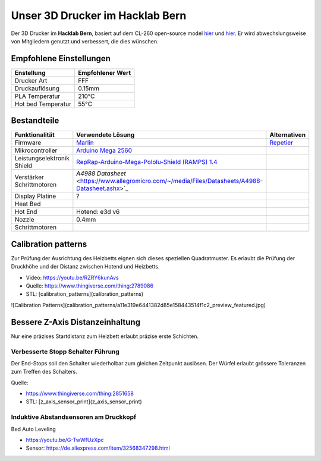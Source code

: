 Unser 3D Drucker im Hacklab Bern
################################

Der 3D Drucker im **Hacklab Bern**, basiert auf dem CL-260 open-source model `hier <https://www.thingiverse.com/minicooper/collections/cl-260>`_ 
und `hier <https://www.thingiverse.com/groups/cl-260/things>`_. Er wird abwechslungsweise von Mitgliedern genutzt und verbessert, die dies wünschen.

Empfohlene Einstellungen
========================

+--------------------+------------------+
|     Enstellung     | Empfohlener Wert |
+====================+==================+
| Drucker Art        | FFF              |
+--------------------+------------------+
| Druckauflösung     | 0.15mm           |
+--------------------+------------------+
| PLA Temperatur     | 210°C            |
+--------------------+------------------+
| Hot bed Temperatur | 55°C             |
+--------------------+------------------+

Bestandteile
============

+----------------------------+--------------------------------------------------------------------------------------------------+--------------+
|       Funktionalität       |                                       Verwendete Lösung                                          | Alternativen |
+============================+==================================================================================================+==============+
| Firmware                   | Marlin_                                                                                          | Repetier_    |
+----------------------------+--------------------------------------------------------------------------------------------------+--------------+
| Mikrocontroller            | `Arduino Mega 2560 <https://www.3dware.ch/Iduino-MEGA2560-De.htm>`_                              |              |
+----------------------------+--------------------------------------------------------------------------------------------------+--------------+
| Leistungselektronik Shield | `RepRap-Arduino-Mega-Pololu-Shield (RAMPS) 1.4 <https://reprap.org/wiki/RAMPS_1.4>`_             |              |
+----------------------------+--------------------------------------------------------------------------------------------------+--------------+
| Verstärker Schrittmotoren  | `A4988 Datasheet` <https://www.allegromicro.com/~/media/Files/Datasheets/A4988-Datasheet.ashx>`_ |              |
+----------------------------+--------------------------------------------------------------------------------------------------+--------------+
| Display Platine            | ?                                                                                                |              |
+----------------------------+--------------------------------------------------------------------------------------------------+--------------+
| Heat Bed                   |                                                                                                  |              |
+----------------------------+--------------------------------------------------------------------------------------------------+--------------+
| Hot End                    | Hotend: e3d v6                                                                                   |              |
+----------------------------+--------------------------------------------------------------------------------------------------+--------------+
| Nozzle                     | 0.4mm                                                                                            |              |
+----------------------------+--------------------------------------------------------------------------------------------------+--------------+
| Schrittmotoren             |                                                                                                  |              |
+----------------------------+--------------------------------------------------------------------------------------------------+--------------+

.. image:: ramps_14/Rampswire14.svg
   :scale: 50 %

.. _Marlin: https://github.com/MarlinFirmware/Marlin
.. _Repetier: https://www.repetier.com/download-software

Calibration patterns
====================

Zur Prüfung der Ausrichtung des Heizbetts eignen sich dieses speziellen Quadratmuster. Es erlaubt die Prüfung
der Druckhöhe und der Distanz zwischen Hotend und Heizbetts.

- Video: https://youtu.be/RZRY6kunAvs
- Quelle: https://www.thingiverse.com/thing:2789086
- STL: [calibration_patterns](calibration_patterns)

![Calibration Patterns](calibration_patterns/a11e319e6441382d85e158443514f1c2_preview_featured.jpg)

Bessere Z-Axis Distanzeinhaltung
================================

Nur eine präzises Startdistanz zum Heizbett erlaubt präzise erste Schichten.

Verbesserte Stopp Schalter Führung
----------------------------------

Der End-Stops soll den Schalter wiederholbar zum gleichen Zeitpunkt auslösen. Der Würfel erlaubt
grössere Toleranzen zum Treffen des Schalters.

Quelle:

- https://www.thingiverse.com/thing:2851658
- STL: [z_axis_sensor_print](z_axis_sensor_print)

.. image:: z_axis_sensor_print/5cc3017be026a4b2a4c0659578d3ea0d_preview_featured.jpg

Induktive Abstandsensoren am Druckkopf
--------------------------------------

Bed Auto Leveling

- https://youtu.be/G-TwWfUzXpc
- Sensor: https://de.aliexpress.com/item/32568347298.html 


